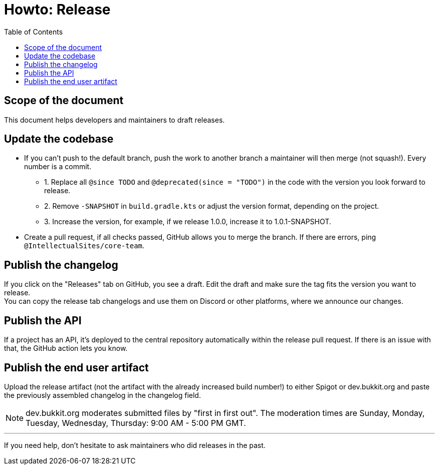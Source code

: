 :toc:
:toclevels: 2
:icons: font


= Howto: Release

toc::[]

== Scope of the document

This document helps developers and maintainers to draft releases.

== Update the codebase

* If you can't push to the default branch, push the work to another branch a maintainer will then merge (not squash!). Every number is a commit.

** 1. Replace all `@since TODO` and `@deprecated(since = "TODO")` in the code with the version you look forward to release.
** 2. Remove `-SNAPSHOT` in `build.gradle.kts` or adjust the version format, depending on the project.
** 3. Increase the version, for example, if we release 1.0.0, increase it to 1.0.1-SNAPSHOT.

* Create a pull request, if all checks passed, GitHub allows you to merge the branch. If there are errors, ping `@IntellectualSites/core-team`.

== Publish the changelog

If you click on the "Releases" tab on GitHub, you see a draft. Edit the draft and make sure the tag fits the version you want to release. +
You can copy the release tab changelogs and use them on Discord or other platforms, where we announce our changes.

== Publish the API

If a project has an API, it's deployed to the central repository automatically within the release pull request. If there is an issue with that, the GitHub action lets you know.

== Publish the end user artifact

Upload the release artifact (not the artifact with the already increased build number!) to either Spigot or dev.bukkit.org and paste the previously assembled changelog in the changelog field.

[NOTE]
dev.bukkit.org moderates submitted files by "first in first out". The moderation times are Sunday, Monday, Tuesday, Wednesday, Thursday: 9:00 AM - 5:00 PM GMT.

'''

If you need help, don't hesitate to ask maintainers who did releases in the past.
